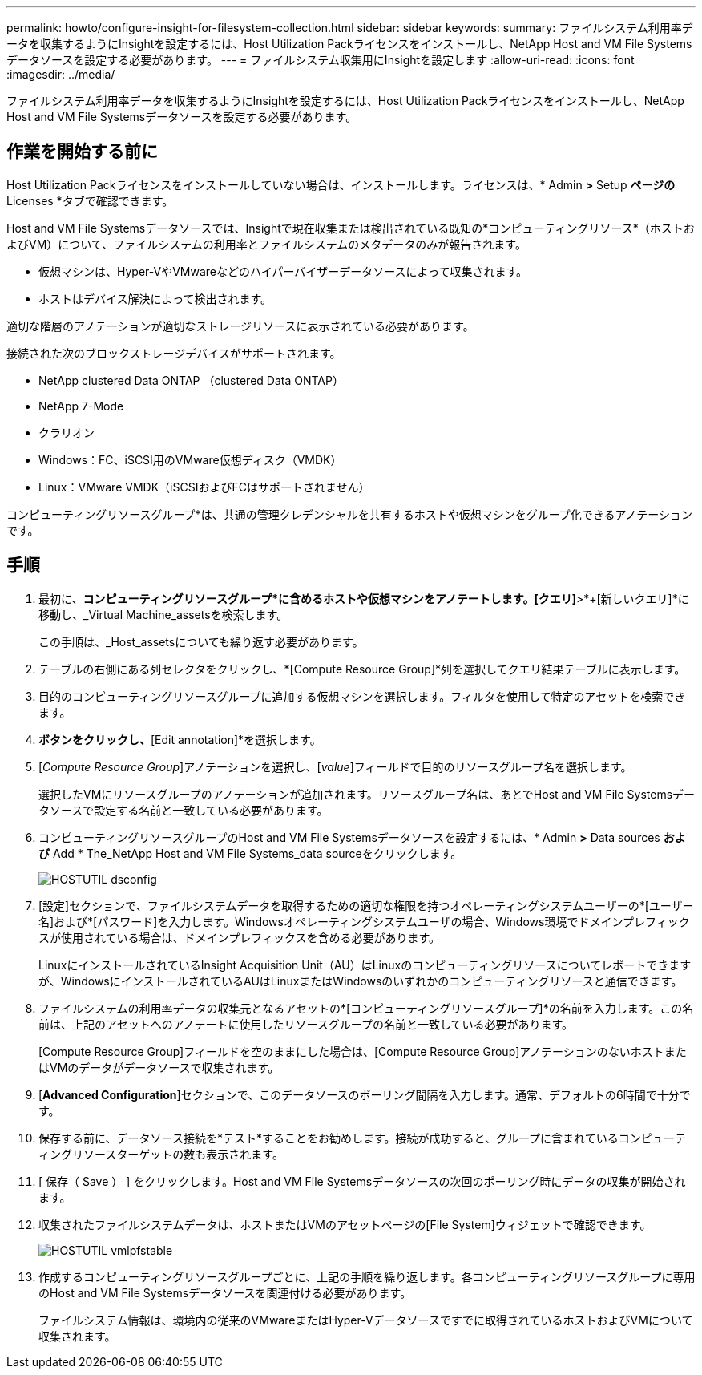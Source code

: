 ---
permalink: howto/configure-insight-for-filesystem-collection.html 
sidebar: sidebar 
keywords:  
summary: ファイルシステム利用率データを収集するようにInsightを設定するには、Host Utilization Packライセンスをインストールし、NetApp Host and VM File Systemsデータソースを設定する必要があります。 
---
= ファイルシステム収集用にInsightを設定します
:allow-uri-read: 
:icons: font
:imagesdir: ../media/


[role="lead"]
ファイルシステム利用率データを収集するようにInsightを設定するには、Host Utilization Packライセンスをインストールし、NetApp Host and VM File Systemsデータソースを設定する必要があります。



== 作業を開始する前に

Host Utilization Packライセンスをインストールしていない場合は、インストールします。ライセンスは、* Admin *>* Setup *ページの* Licenses *タブで確認できます。

Host and VM File Systemsデータソースでは、Insightで現在収集または検出されている既知の*コンピューティングリソース*（ホストおよびVM）について、ファイルシステムの利用率とファイルシステムのメタデータのみが報告されます。

* 仮想マシンは、Hyper-VやVMwareなどのハイパーバイザーデータソースによって収集されます。
* ホストはデバイス解決によって検出されます。


適切な階層のアノテーションが適切なストレージリソースに表示されている必要があります。

接続された次のブロックストレージデバイスがサポートされます。

* NetApp clustered Data ONTAP （clustered Data ONTAP）
* NetApp 7-Mode
* クラリオン
* Windows：FC、iSCSI用のVMware仮想ディスク（VMDK）
* Linux：VMware VMDK（iSCSIおよびFCはサポートされません）


コンピューティングリソースグループ*は、共通の管理クレデンシャルを共有するホストや仮想マシンをグループ化できるアノテーションです。



== 手順

. 最初に、*コンピューティングリソースグループ*に含めるホストや仮想マシンをアノテートします。[クエリ]*>*+[新しいクエリ]*に移動し、_Virtual Machine_assetsを検索します。
+
この手順は、_Host_assetsについても繰り返す必要があります。

. テーブルの右側にある列セレクタをクリックし、*[Compute Resource Group]*列を選択してクエリ結果テーブルに表示します。
. 目的のコンピューティングリソースグループに追加する仮想マシンを選択します。フィルタを使用して特定のアセットを検索できます。
. [Actions]*ボタンをクリックし、*[Edit annotation]*を選択します。
. [_Compute Resource Group_]アノテーションを選択し、[_value_]フィールドで目的のリソースグループ名を選択します。
+
選択したVMにリソースグループのアノテーションが追加されます。リソースグループ名は、あとでHost and VM File Systemsデータソースで設定する名前と一致している必要があります。

. コンピューティングリソースグループのHost and VM File Systemsデータソースを設定するには、* Admin *>* Data sources *および* Add * The_NetApp Host and VM File Systems_data sourceをクリックします。
+
image::../media/hostutil-dsconfig.gif[HOSTUTIL dsconfig]

. [設定]セクションで、ファイルシステムデータを取得するための適切な権限を持つオペレーティングシステムユーザーの*[ユーザー名]および*[パスワード]を入力します。Windowsオペレーティングシステムユーザの場合、Windows環境でドメインプレフィックスが使用されている場合は、ドメインプレフィックスを含める必要があります。
+
LinuxにインストールされているInsight Acquisition Unit（AU）はLinuxのコンピューティングリソースについてレポートできますが、WindowsにインストールされているAUはLinuxまたはWindowsのいずれかのコンピューティングリソースと通信できます。

. ファイルシステムの利用率データの収集元となるアセットの*[コンピューティングリソースグループ]*の名前を入力します。この名前は、上記のアセットへのアノテートに使用したリソースグループの名前と一致している必要があります。
+
[Compute Resource Group]フィールドを空のままにした場合は、[Compute Resource Group]アノテーションのないホストまたはVMのデータがデータソースで収集されます。

. [**Advanced Configuration**]セクションで、このデータソースのポーリング間隔を入力します。通常、デフォルトの6時間で十分です。
. 保存する前に、データソース接続を*テスト*することをお勧めします。接続が成功すると、グループに含まれているコンピューティングリソースターゲットの数も表示されます。
. [ 保存（ Save ） ] をクリックします。Host and VM File Systemsデータソースの次回のポーリング時にデータの収集が開始されます。
. 収集されたファイルシステムデータは、ホストまたはVMのアセットページの[File System]ウィジェットで確認できます。
+
image::../media/hostutil-vmlpfstable.gif[HOSTUTIL vmlpfstable]

. 作成するコンピューティングリソースグループごとに、上記の手順を繰り返します。各コンピューティングリソースグループに専用のHost and VM File Systemsデータソースを関連付ける必要があります。
+
ファイルシステム情報は、環境内の従来のVMwareまたはHyper-Vデータソースですでに取得されているホストおよびVMについて収集されます。


